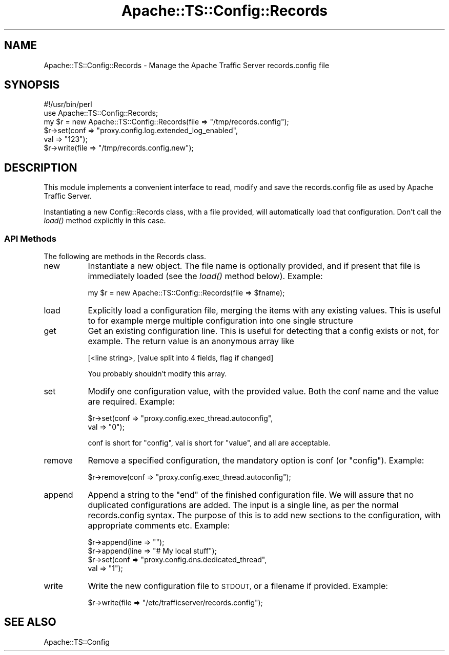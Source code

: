 .\" Automatically generated by Pod::Man 2.27 (Pod::Simple 3.28)
.\"
.\" Standard preamble:
.\" ========================================================================
.de Sp \" Vertical space (when we can't use .PP)
.if t .sp .5v
.if n .sp
..
.de Vb \" Begin verbatim text
.ft CW
.nf
.ne \\$1
..
.de Ve \" End verbatim text
.ft R
.fi
..
.\" Set up some character translations and predefined strings.  \*(-- will
.\" give an unbreakable dash, \*(PI will give pi, \*(L" will give a left
.\" double quote, and \*(R" will give a right double quote.  \*(C+ will
.\" give a nicer C++.  Capital omega is used to do unbreakable dashes and
.\" therefore won't be available.  \*(C` and \*(C' expand to `' in nroff,
.\" nothing in troff, for use with C<>.
.tr \(*W-
.ds C+ C\v'-.1v'\h'-1p'\s-2+\h'-1p'+\s0\v'.1v'\h'-1p'
.ie n \{\
.    ds -- \(*W-
.    ds PI pi
.    if (\n(.H=4u)&(1m=24u) .ds -- \(*W\h'-12u'\(*W\h'-12u'-\" diablo 10 pitch
.    if (\n(.H=4u)&(1m=20u) .ds -- \(*W\h'-12u'\(*W\h'-8u'-\"  diablo 12 pitch
.    ds L" ""
.    ds R" ""
.    ds C` ""
.    ds C' ""
'br\}
.el\{\
.    ds -- \|\(em\|
.    ds PI \(*p
.    ds L" ``
.    ds R" ''
.    ds C`
.    ds C'
'br\}
.\"
.\" Escape single quotes in literal strings from groff's Unicode transform.
.ie \n(.g .ds Aq \(aq
.el       .ds Aq '
.\"
.\" If the F register is turned on, we'll generate index entries on stderr for
.\" titles (.TH), headers (.SH), subsections (.SS), items (.Ip), and index
.\" entries marked with X<> in POD.  Of course, you'll have to process the
.\" output yourself in some meaningful fashion.
.\"
.\" Avoid warning from groff about undefined register 'F'.
.de IX
..
.nr rF 0
.if \n(.g .if rF .nr rF 1
.if (\n(rF:(\n(.g==0)) \{
.    if \nF \{
.        de IX
.        tm Index:\\$1\t\\n%\t"\\$2"
..
.        if !\nF==2 \{
.            nr % 0
.            nr F 2
.        \}
.    \}
.\}
.rr rF
.\"
.\" Accent mark definitions (@(#)ms.acc 1.5 88/02/08 SMI; from UCB 4.2).
.\" Fear.  Run.  Save yourself.  No user-serviceable parts.
.    \" fudge factors for nroff and troff
.if n \{\
.    ds #H 0
.    ds #V .8m
.    ds #F .3m
.    ds #[ \f1
.    ds #] \fP
.\}
.if t \{\
.    ds #H ((1u-(\\\\n(.fu%2u))*.13m)
.    ds #V .6m
.    ds #F 0
.    ds #[ \&
.    ds #] \&
.\}
.    \" simple accents for nroff and troff
.if n \{\
.    ds ' \&
.    ds ` \&
.    ds ^ \&
.    ds , \&
.    ds ~ ~
.    ds /
.\}
.if t \{\
.    ds ' \\k:\h'-(\\n(.wu*8/10-\*(#H)'\'\h"|\\n:u"
.    ds ` \\k:\h'-(\\n(.wu*8/10-\*(#H)'\`\h'|\\n:u'
.    ds ^ \\k:\h'-(\\n(.wu*10/11-\*(#H)'^\h'|\\n:u'
.    ds , \\k:\h'-(\\n(.wu*8/10)',\h'|\\n:u'
.    ds ~ \\k:\h'-(\\n(.wu-\*(#H-.1m)'~\h'|\\n:u'
.    ds / \\k:\h'-(\\n(.wu*8/10-\*(#H)'\z\(sl\h'|\\n:u'
.\}
.    \" troff and (daisy-wheel) nroff accents
.ds : \\k:\h'-(\\n(.wu*8/10-\*(#H+.1m+\*(#F)'\v'-\*(#V'\z.\h'.2m+\*(#F'.\h'|\\n:u'\v'\*(#V'
.ds 8 \h'\*(#H'\(*b\h'-\*(#H'
.ds o \\k:\h'-(\\n(.wu+\w'\(de'u-\*(#H)/2u'\v'-.3n'\*(#[\z\(de\v'.3n'\h'|\\n:u'\*(#]
.ds d- \h'\*(#H'\(pd\h'-\w'~'u'\v'-.25m'\f2\(hy\fP\v'.25m'\h'-\*(#H'
.ds D- D\\k:\h'-\w'D'u'\v'-.11m'\z\(hy\v'.11m'\h'|\\n:u'
.ds th \*(#[\v'.3m'\s+1I\s-1\v'-.3m'\h'-(\w'I'u*2/3)'\s-1o\s+1\*(#]
.ds Th \*(#[\s+2I\s-2\h'-\w'I'u*3/5'\v'-.3m'o\v'.3m'\*(#]
.ds ae a\h'-(\w'a'u*4/10)'e
.ds Ae A\h'-(\w'A'u*4/10)'E
.    \" corrections for vroff
.if v .ds ~ \\k:\h'-(\\n(.wu*9/10-\*(#H)'\s-2\u~\d\s+2\h'|\\n:u'
.if v .ds ^ \\k:\h'-(\\n(.wu*10/11-\*(#H)'\v'-.4m'^\v'.4m'\h'|\\n:u'
.    \" for low resolution devices (crt and lpr)
.if \n(.H>23 .if \n(.V>19 \
\{\
.    ds : e
.    ds 8 ss
.    ds o a
.    ds d- d\h'-1'\(ga
.    ds D- D\h'-1'\(hy
.    ds th \o'bp'
.    ds Th \o'LP'
.    ds ae ae
.    ds Ae AE
.\}
.rm #[ #] #H #V #F C
.\" ========================================================================
.\"
.IX Title "Apache::TS::Config::Records 3"
.TH Apache::TS::Config::Records 3 "2015-05-05" "perl v5.16.3" "User Contributed Perl Documentation"
.\" For nroff, turn off justification.  Always turn off hyphenation; it makes
.\" way too many mistakes in technical documents.
.if n .ad l
.nh
.SH "NAME"
Apache::TS::Config::Records \- Manage the Apache Traffic Server records.config file
.SH "SYNOPSIS"
.IX Header "SYNOPSIS"
.Vb 1
\&  #!/usr/bin/perl
\&
\&  use Apache::TS::Config::Records;
\&
\&  my $r = new Apache::TS::Config::Records(file => "/tmp/records.config");
\&  $r\->set(conf => "proxy.config.log.extended_log_enabled",
\&          val => "123");
\&  $r\->write(file => "/tmp/records.config.new");
.Ve
.SH "DESCRIPTION"
.IX Header "DESCRIPTION"
This module implements a convenient interface to read, modify and save
the records.config file as used by Apache Traffic Server.
.PP
Instantiating a new Config::Records class, with a file provided, will
automatically load that configuration. Don't call the \fIload()\fR method
explicitly in this case.
.SS "\s-1API\s0 Methods"
.IX Subsection "API Methods"
The following are methods in the Records class.
.IP "new" 8
.IX Item "new"
Instantiate a new object. The file name is optionally provided, and if
present that file is immediately loaded (see the \fIload()\fR method
below). Example:
.Sp
.Vb 1
\&  my $r = new Apache::TS::Config::Records(file => $fname);
.Ve
.IP "load" 8
.IX Item "load"
Explicitly load a configuration file, merging the items with any
existing values. This is useful to for example merge multiple
configuration into one single structure
.IP "get" 8
.IX Item "get"
Get an existing configuration line. This is useful for
detecting that a config exists or not, for example. The
return value is an anonymous array like
.Sp
.Vb 1
\&  [<line string>, [value split into 4 fields, flag if changed]
.Ve
.Sp
You probably shouldn't modify this array.
.IP "set" 8
.IX Item "set"
Modify one configuration value, with the provided value. Both the conf
name and the value are required. Example:
.Sp
.Vb 2
\&  $r\->set(conf => "proxy.config.exec_thread.autoconfig",
\&          val => "0");
.Ve
.Sp
conf is short for \*(L"config\*(R", val is short for \*(L"value\*(R", and all are
acceptable.
.IP "remove" 8
.IX Item "remove"
Remove a specified configuration, the mandatory option is conf (or
\&\*(L"config\*(R"). Example:
.Sp
.Vb 1
\&  $r\->remove(conf => "proxy.config.exec_thread.autoconfig");
.Ve
.IP "append" 8
.IX Item "append"
Append a string to the \*(L"end\*(R" of the finished configuration file. We
will assure that no duplicated configurations are added. The input is a
single line, as per the normal records.config syntax. The purpose of
this is to add new sections to the configuration, with appropriate
comments etc. Example:
.Sp
.Vb 4
\&  $r\->append(line => "");
\&  $r\->append(line => "# My local stuff");
\&  $r\->set(conf => "proxy.config.dns.dedicated_thread",
\&          val => "1");
.Ve
.IP "write" 8
.IX Item "write"
Write the new configuration file to \s-1STDOUT,\s0 or a filename if
provided. Example:
.Sp
.Vb 1
\&  $r\->write(file => "/etc/trafficserver/records.config");
.Ve
.SH "SEE ALSO"
.IX Header "SEE ALSO"
Apache::TS::Config
